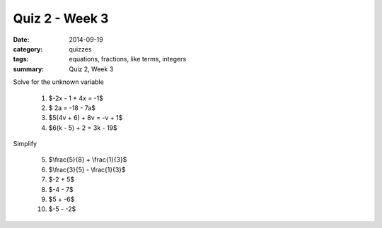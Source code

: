 Quiz 2 - Week 3 
###############

:date: 2014-09-19 
:category: quizzes
:tags: equations, fractions, like terms, integers
:summary: Quiz 2, Week 3



Solve for the unknown variable

 1. $-2x - 1 + 4x = -1$                    

 2. $  2a   = -18 - 7a$

 3. $5(4v + 6) + 8v  = -v  + 1$

 4. $6(k - 5) + 2  =  3k - 19$



Simplify

 5. $\\frac{5}{8} + \\frac{1}{3}$

 6.  $\\frac{3}{5} - \\frac{1}{3}$   

 7.  $-2 + 5$

 8. $-4 - 7$

 9. $5  +  -6$

 10. $-5  -  -2$
 
 
